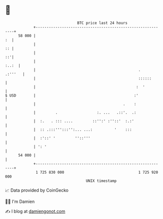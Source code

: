 * 👋

#+begin_example
                                    BTC price last 24 hours                    
                +------------------------------------------------------------+ 
         58 000 |                                                         :  | 
                |                                                         :: | 
                |                                                         ::'| 
                |                                                      :..:  | 
                |                                               .    .:'''   | 
                |                                               ::::::       | 
                |                                              :  '          | 
   $ USD        |                                             :'             | 
                |                                        .    :              | 
                |         .                  :. ...   .::'.  .:              | 
                |  :.   . ::: ....         ::'':' :''::'  :.:'               | 
                |  :: .:::''':::'':... ...:          '    :::                | 
                |  :'::' '         ''::'''                                   | 
                | ': '                                                       | 
         54 000 |                                                            | 
                +------------------------------------------------------------+ 
                 1 725 830 000                                  1 725 920 000  
                                        UNIX timestamp                         
#+end_example
📈 Data provided by CoinGecko

🧑‍💻 I'm Damien

✍️ I blog at [[https://www.damiengonot.com][damiengonot.com]]
